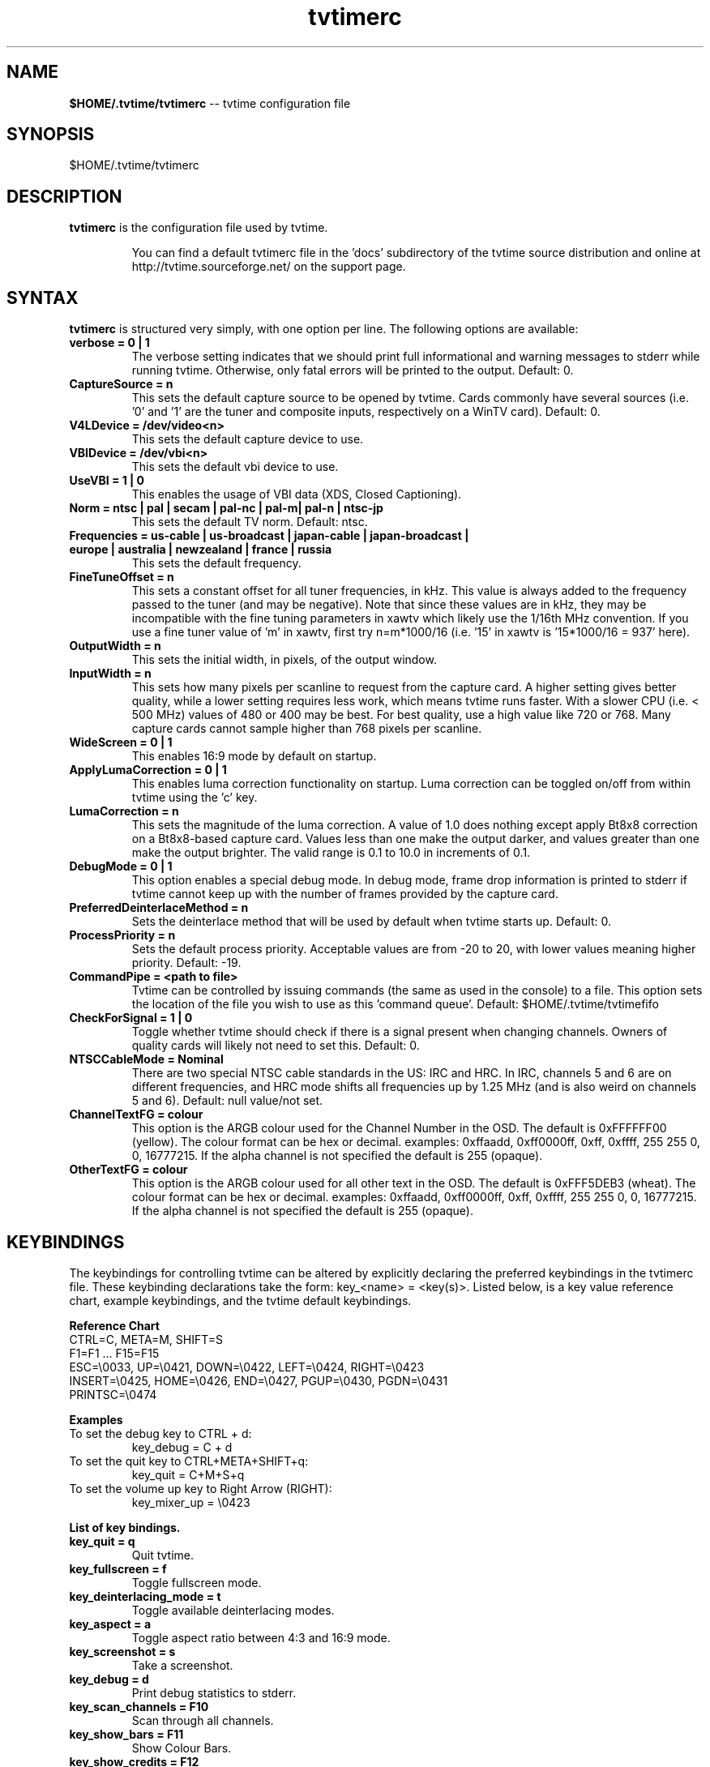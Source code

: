 .TH tvtimerc 5 "February 2003" "tvtime 0.9.7"
.SH NAME
.LP
\fB$HOME/.tvtime/tvtimerc\fR -- tvtime configuration file

.SH SYNOPSIS
.br
$HOME/.tvtime/tvtimerc

.SH DESCRIPTION
.B tvtimerc
is the configuration file used by tvtime.
.IP
You can find a default tvtimerc file in the 'docs' subdirectory of the tvtime
source distribution and online at http://tvtime.sourceforge.net/ on the support
page.

.SH SYNTAX
.B tvtimerc
is structured very simply, with one option per line. The following
options are available:
.TP
.B verbose = 0 | 1
The verbose setting indicates that we should print full informational
and warning messages to stderr while running tvtime.  Otherwise, only
fatal errors will be printed to the output. Default: 0.
.TP
.B CaptureSource = n
This sets the default capture source to be opened by tvtime.  Cards
commonly have several sources (i.e. '0' and '1' are the tuner and
composite inputs, respectively on a WinTV card). Default: 0.
.TP
.B V4LDevice = /dev/video<n>
This sets the default capture device to use.
.TP
.B VBIDevice = /dev/vbi<n>
This sets the default vbi device to use.
.TP
.B UseVBI = 1 | 0
This enables the usage of VBI data (XDS, Closed Captioning).
.TP
.B Norm = ntsc | pal | secam | pal-nc | pal-m| pal-n | ntsc-jp
This sets the default TV norm. Default: ntsc.
.TP
.B Frequencies = us-cable | us-broadcast | japan-cable | japan-broadcast | europe | australia | newzealand | france | russia
This sets the default frequency.
.TP
.B FineTuneOffset = n
This sets a constant offset for all tuner frequencies, in kHz.  This
value is always added to the frequency passed to the tuner (and may be
negative).  Note that since these values are in kHz, they may be
incompatible with the fine tuning parameters in xawtv which likely use
the 1/16th MHz convention.  If you use a fine tuner value of 'm' in
xawtv, first try n=m*1000/16 (i.e. '15' in xawtv is '15*1000/16 = 937'
here).
.TP
.B OutputWidth = n
This sets the initial width, in pixels, of the output window.
.TP
.B InputWidth = n
This sets how many pixels per scanline to request from the capture card.
A higher setting gives better quality, while a lower setting requires
less work, which means tvtime runs faster.  With a slower CPU (i.e. <
500 MHz) values of 480 or 400 may be best.  For best quality, use a high
value like 720 or 768.  Many capture cards cannot sample higher than 768
pixels per scanline.
.TP
.B WideScreen = 0 | 1
This enables 16:9 mode by default on startup.
.TP
.B ApplyLumaCorrection = 0 | 1
This enables luma correction functionality on startup.  Luma correction
can be toggled on/off from within tvtime using the 'c' key.
.TP
.B LumaCorrection = n
This sets the magnitude of the luma correction.  A value of 1.0 does
nothing except apply Bt8x8 correction on a Bt8x8-based capture card.
Values less than one make the output darker, and values greater than one
make the output brighter.  The valid range is 0.1 to 10.0 in increments
of 0.1.
.TP
.B DebugMode = 0 | 1
This option enables a special debug mode.  In debug mode, frame drop
information is printed to stderr if tvtime cannot keep up with the
number of frames provided by the capture card.
.TP
.B PreferredDeinterlaceMethod = n
Sets the deinterlace method that will be used by default when tvtime
starts up. Default: 0.
.TP
.B ProcessPriority = n
Sets the default process priority.  Acceptable values are from -20 to
20, with lower values meaning higher priority. Default: -19.
.TP
.B CommandPipe = <path to file>
Tvtime can be controlled by issuing commands (the same as used in the
console) to a file.  This option sets the location of the file you wish
to use as this 'command queue'.  Default: $HOME/.tvtime/tvtimefifo
.TP
.B CheckForSignal = 1 | 0
Toggle whether tvtime should check if there is a signal present when
changing channels.  Owners of quality cards will likely not need to set
this. Default: 0.
.TP
.B NTSCCableMode = Nominal
There are two special NTSC cable standards in the US: IRC and HRC.  In
IRC, channels 5 and 6 are on different frequencies, and HRC mode shifts
all frequencies up by 1.25 MHz (and is also weird on channels 5 and 6).
Default: null value/not set.
.TP
.B ChannelTextFG = colour
This option is the ARGB colour used for the Channel Number in the OSD.
The default is 0xFFFFFF00 (yellow). The colour format can be hex or
decimal. examples: 0xffaadd, 0xff0000ff, 0xff, 0xffff, 255 255 0, 0,
16777215. If the alpha channel is not specified the default is 255
(opaque).
.TP
.B OtherTextFG = colour
This option is the ARGB colour used for all other text in the OSD. The
default is 0xFFF5DEB3 (wheat). The colour format can be hex or decimal.
examples: 0xffaadd, 0xff0000ff, 0xff, 0xffff, 255 255 0, 0, 16777215. If
the alpha channel is not specified the default is 255 (opaque).

.SH KEYBINDINGS
The keybindings for controlling tvtime can be altered by explicitly
declaring the preferred keybindings in the tvtimerc file.  These
keybinding declarations take the form: key_<name> = <key(s)>.  Listed
below, is a key value reference chart, example keybindings, and the
tvtime default keybindings.
.P
.B Reference Chart
.TP
CTRL=C, META=M, SHIFT=S
.TP
F1=F1 ... F15=F15
.TP
ESC=\\0033, UP=\\0421, DOWN=\\0422, LEFT=\\0424, RIGHT=\\0423
.TP
INSERT=\\0425, HOME=\\0426, END=\\0427, PGUP=\\0430, PGDN=\\0431
.TP
PRINTSC=\\0474
.P
.B Examples
.TP
To set the debug key to CTRL + d:
key_debug = C + d
.TP
To set the quit key to CTRL+META+SHIFT+q:
key_quit = C+M+S+q
.TP
To set the volume up key to Right Arrow (RIGHT):
key_mixer_up = \\0423
.P
.B List of key bindings.
.TP
.B key_quit                   = q
Quit tvtime.
.TP
.B key_fullscreen             = f
Toggle fullscreen mode.
.TP
.B key_deinterlacing_mode     = t
Toggle available deinterlacing modes.
.TP
.B key_aspect                 = a
Toggle aspect ratio between 4:3 and 16:9 mode.
.TP
.B key_screenshot             = s
Take a screenshot.
.TP
.B key_debug                  = d
Print debug statistics to stderr.
.TP
.B key_scan_channels          = F10
Scan through all channels.
.TP
.B key_show_bars              = F11
Show Colour Bars.
.TP
.B key_show_credits           = F12
Show TVTime Credits.
.TP
.B key_channel_up             = Up arrow key or k
Increase the channel setting of the tuner.
.TP
.B key_channel_down           = Down arrow key or j
Decrease the channel setting of the tuner.
.TP
.B key_finetune_down          = Left arrow key or h
Fine-tune channel down by .06 MHz.
.TP
.B key_finetune_up            = Right arrow key or l
Fine-tune channel up by .06 MHz.
.TP
.B key_freqlist_down          = [
Previous frequency table.
.TP
.B key_freqlist_up            = ]
Next frequency table.
.TP
.B key_toggle_ntsc_cable_mode = n
Cycle through NTSC cable modes ( normal, IRC, HRC ).
.TP
.B key_hue_down               = F1
Decreases the hue setting of the capture card input.
.TP
.B key_hue_up                 = F2
Increases the hue setting of the capture card input.
.TP
.B key_bright_down            = F3
Decreases the brightness setting of the capture card input.
.TP
.B key_bright_up              = F4
Increases the brightness setting of the capture card input.
.TP
.B key_cont_down              = F5
Decreases the contrast setting of the capture card input.
.TP
.B key_cont_up                = F6
Increases the contrast setting of the capture card input.
.TP
.B key_colour_down            = F7
Decreases the colour setting of the capture card input.
.TP
.B key_colour_up              = F8
Increases the colour setting of the capture card input.
.TP
.B key_tv_video               = i
Switch between the inputs on your card, usually between the tuner, composite input, or S-Video input.
.TP
.B key_mixer_mute             = m
Toggle soundcard line-in mute.
.TP
.B key_mixer_up               = +
Increase volume of tuner audio by 1%.
.TP
.B key_mixer_down             = -
Decrease volume of tuner audio by 1%.
.TP
.B key_luma_correction_toggle = c
Toggle luma correction on/off.
.TP
.B key_luma_up                = j
Decrease correction value by 0.1.
.TP
.B key_luma_down              = h
Increase correction value by 0.1.
.TP
.B key_toggle_console         = `
Activates/Deactivates the tvtime console.
.TP
.B key_toggle_cc              = w
Activates/Deactivates closed-captioning.
.TP
.B key_skip_channel           = r
Makes tvtime skip over the current channel during the current session when channel-surfing.
.TP
.B key_auto_adjust_pict       = \\0040
Tvtime will auto-adjust picture quality settings.
.TP
.B key_toggle_half_framerate  = =
Activates/Deactivates half-framerate mode.
.P
.B Tvtime supports up to 9 mouse button bindings.
.TP
.B mouse_button_1             = display_info
Tvtime will show the information screen (i.e. channel number, time, VBI text).
.TP
.B mouse_button_2             = mixer_mute
Toggle soundcard line-in mute.
.TP
.B mouse_button_3             = tv_video
Switch between the inputs on your card, usually between the tuner, composite input, or S-Video input.
.TP
.B mouse_button_4             = channel_up
Increase the channel setting of the tuner.
.TP
.B mouse_button_5             = channel_down
Decrease the channel setting of the tuner.

.SH SEE ALSO
tvtime(1)

